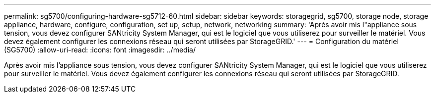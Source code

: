---
permalink: sg5700/configuring-hardware-sg5712-60.html 
sidebar: sidebar 
keywords: storagegrid, sg5700, storage node, storage appliance, hardware, configure, configuration, set up, setup, network, networking 
summary: 'Après avoir mis l"appliance sous tension, vous devez configurer SANtricity System Manager, qui est le logiciel que vous utiliserez pour surveiller le matériel. Vous devez également configurer les connexions réseau qui seront utilisées par StorageGRID.' 
---
= Configuration du matériel (SG5700)
:allow-uri-read: 
:icons: font
:imagesdir: ../media/


[role="lead"]
Après avoir mis l'appliance sous tension, vous devez configurer SANtricity System Manager, qui est le logiciel que vous utiliserez pour surveiller le matériel. Vous devez également configurer les connexions réseau qui seront utilisées par StorageGRID.
